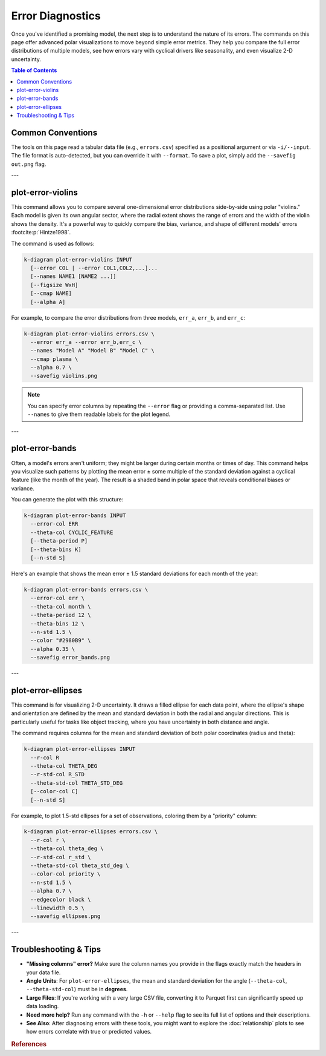 .. _cli_errors:

===================
Error Diagnostics
===================

Once you've identified a promising model, the next step is to
understand the nature of its errors. The commands on this page offer
advanced polar visualizations to move beyond simple error metrics.
They help you compare the full error distributions of multiple models,
see how errors vary with cyclical drivers like seasonality, and even
visualize 2-D uncertainty.

.. contents:: Table of Contents
   :local:
   :depth: 1

-------------------
Common Conventions
-------------------

The tools on this page read a tabular data file (e.g., ``errors.csv``)
specified as a positional argument or via ``-i/--input``. The file
format is auto-detected, but you can override it with ``--format``. To
save a plot, simply add the ``--savefig out.png`` flag.

---

--------------------
plot-error-violins
--------------------

This command allows you to compare several one-dimensional error
distributions side-by-side using polar "violins." Each model is given
its own angular sector, where the radial extent shows the range of
errors and the width of the violin shows the density. It's a powerful
way to quickly compare the bias, variance, and shape of different
models' errors :footcite:p:`Hintze1998`.

The command is used as follows:

.. code-block:: bash

   k-diagram plot-error-violins INPUT
     [--error COL | --error COL1,COL2,...]...
     [--names NAME1 [NAME2 ...]]
     [--figsize WxH]
     [--cmap NAME]
     [--alpha A]

For example, to compare the error distributions from three models,
``err_a``, ``err_b``, and ``err_c``:

.. code-block:: bash

   k-diagram plot-error-violins errors.csv \
     --error err_a --error err_b,err_c \
     --names "Model A" "Model B" "Model C" \
     --cmap plasma \
     --alpha 0.7 \
     --savefig violins.png

.. note::
   You can specify error columns by repeating the ``--error`` flag or
   providing a comma-separated list. Use ``--names`` to give them
   readable labels for the plot legend.

---

------------------
plot-error-bands
------------------

Often, a model's errors aren't uniform; they might be larger during
certain months or times of day. This command helps you visualize such
patterns by plotting the mean error ± some multiple of the standard
deviation against a cyclical feature (like the month of the year).
The result is a shaded band in polar space that reveals conditional
biases or variance.

You can generate the plot with this structure:

.. code-block:: bash

   k-diagram plot-error-bands INPUT
     --error-col ERR
     --theta-col CYCLIC_FEATURE
     [--theta-period P]
     [--theta-bins K]
     [--n-std S]

Here's an example that shows the mean error ± 1.5 standard deviations
for each month of the year:

.. code-block:: bash

   k-diagram plot-error-bands errors.csv \
     --error-col err \
     --theta-col month \
     --theta-period 12 \
     --theta-bins 12 \
     --n-std 1.5 \
     --color "#2980B9" \
     --alpha 0.35 \
     --savefig error_bands.png

---

---------------------
plot-error-ellipses
---------------------

This command is for visualizing 2-D uncertainty. It draws a filled
ellipse for each data point, where the ellipse's shape and orientation
are defined by the mean and standard deviation in both the radial and
angular directions. This is particularly useful for tasks like object
tracking, where you have uncertainty in both distance and angle.

The command requires columns for the mean and standard deviation of
both polar coordinates (radius and theta):

.. code-block:: bash

   k-diagram plot-error-ellipses INPUT
     --r-col R
     --theta-col THETA_DEG
     --r-std-col R_STD
     --theta-std-col THETA_STD_DEG
     [--color-col C]
     [--n-std S]

For example, to plot 1.5-std ellipses for a set of observations,
coloring them by a "priority" column:

.. code-block:: bash

   k-diagram plot-error-ellipses errors.csv \
     --r-col r \
     --theta-col theta_deg \
     --r-std-col r_std \
     --theta-std-col theta_std_deg \
     --color-col priority \
     --n-std 1.5 \
     --alpha 0.7 \
     --edgecolor black \
     --linewidth 0.5 \
     --savefig ellipses.png

---
   
-------------------------
Troubleshooting & Tips
-------------------------

- **"Missing columns" error?** Make sure the column names you provide
  in the flags exactly match the headers in your data file.
- **Angle Units**: For ``plot-error-ellipses``, the mean and standard
  deviation for the angle (``--theta-col``, ``--theta-std-col``) must
  be in **degrees**.
- **Large Files**: If you're working with a very large CSV file,
  converting it to Parquet first can significantly speed up data
  loading.
- **Need more help?** Run any command with the ``-h`` or ``--help``
  flag to see its full list of options and their descriptions.
- **See Also**: After diagnosing errors with these tools, you might
  want to explore the :doc:`relationship` plots to see how errors
  correlate with true or predicted values.
  
.. raw:: html

    <hr>
    
.. rubric:: References

.. footbibliography::